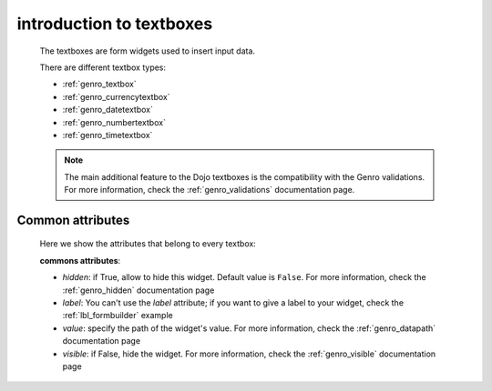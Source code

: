 .. _genro_textboxes:

=========================
introduction to textboxes
=========================
    
    The textboxes are form widgets used to insert input data.
    
    There are different textbox types:
    
    * :ref:`genro_textbox`
    * :ref:`genro_currencytextbox`
    * :ref:`genro_datetextbox`
    * :ref:`genro_numbertextbox`
    * :ref:`genro_timetextbox`
    
    .. note:: The main additional feature to the Dojo textboxes is the compatibility with the Genro validations.
              For more information, check the :ref:`genro_validations` documentation page.
    
.. _textboxes_attributes:

Common attributes
=================

    Here we show the attributes that belong to every textbox:
    
    **commons attributes**:
    
    * *hidden*: if True, allow to hide this widget. Default value is ``False``. For more information, check
      the :ref:`genro_hidden` documentation page
    * *label*: You can't use the *label* attribute; if you want to give a label to your widget, check the
      :ref:`lbl_formbuilder` example
    * *value*: specify the path of the widget's value. For more information, check the :ref:`genro_datapath`
      documentation page
    * *visible*: if False, hide the widget. For more information, check the :ref:`genro_visible` documentation page